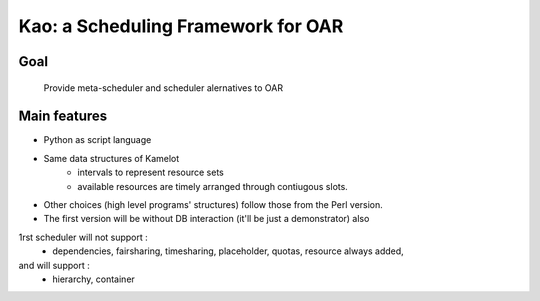
Kao: a Scheduling Framework for OAR
====================================

Goal
----
  Provide meta-scheduler and scheduler alernatives to OAR

Main features
--------------

- Python as script language
- Same data structures of Kamelot
    - intervals to represent resource sets
    - available resources are timely arranged through contiugous slots.
- Other choices (high level programs' structures) follow those from the Perl version.
- The first version will be without DB interaction (it'll be just a demonstrator) also
1rst scheduler will not support :
    - dependencies, fairsharing, timesharing, placeholder, quotas, resource always added,
and will support :
    - hierarchy, container
